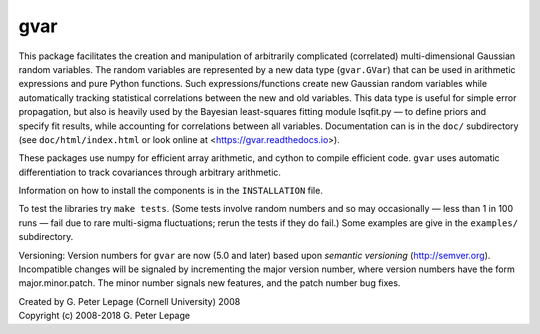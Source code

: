 gvar
------
This package facilitates the creation and manipulation of arbitrarily
complicated (correlated) multi-dimensional Gaussian random variables.
The random variables are represented by a new data type (``gvar.GVar``)
that can be used in arithmetic expressions and pure Python functions. Such
expressions/functions create new Gaussian random variables
while automatically tracking statistical correlations between the new
and old variables. This data type is useful for simple error propagation,
but also is heavily used by the Bayesian least-squares fitting module
lsqfit.py — to define priors and specify fit results, while accounting
for correlations between all variables. Documentation can is in the
``doc/`` subdirectory (see ``doc/html/index.html``
or look online at <https://gvar.readthedocs.io>).

These packages use numpy for efficient array arithmetic, and cython
to compile efficient code. ``gvar`` uses automatic differentiation to
track covariances through arbitrary arithmetic.

Information on how to install the components is in the ``INSTALLATION`` file.

To test the libraries try ``make tests``. (Some tests involve random
numbers and so may occasionally — less than 1 in 100 runs — fail due to
rare multi-sigma fluctuations; rerun the tests if they do fail.) Some
examples are give in the ``examples/`` subdirectory.

Versioning: Version numbers for ``gvar`` are now (5.0 and later) based upon
*semantic  versioning* (http://semver.org). Incompatible changes will be
signaled by incrementing the major version number, where version numbers have
the form major.minor.patch. The minor number signals new features, and the
patch number bug fixes.

| Created by G. Peter Lepage (Cornell University) 2008
| Copyright (c) 2008-2018 G. Peter Lepage
